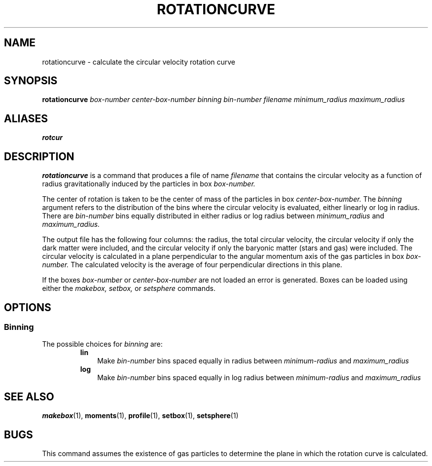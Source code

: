 .TH ROTATIONCURVE  1 "22 MARCH 1994"  "KQ Release 2.0" "TIPSY COMMANDS"
.SH NAME
rotationcurve \- calculate the circular velocity rotation curve
.SH SYNOPSIS
.B rotationcurve
.I box-number
.I center-box-number
.I binning
.I bin-number
.I filename
.I minimum_radius
.I maximum_radius
.SH ALIASES
.B rotcur
.SH DESCRIPTION
.B rotationcurve
is a command that produces a file of name
.I filename
that contains the circular velocity as a function of radius
gravitationally induced by the particles in box 
.I box-number.

The center of rotation is taken to be the center of mass of
the particles in box
.I center-box-number.
The
.I binning
argument refers to the distribution of the bins where the circular velocity
is evaluated, either linearly or log in radius.  There are
.I bin-number
bins equally distributed in either radius or log radius between
.I minimum_radius
and
.I maximum_radius.

The output file has the following four columns: the radius, the total circular
velocity, the circular velocity if only the dark matter were included, and the
circular velocity if only the baryonic matter (stars and gas) were included.
The circular velocity is calculated in a plane perpendicular to the angular
momentum axis of the gas particles in box
.I box-number.
The calculated velocity is the average of four perpendicular directions in
this plane.

If the boxes
.I box-number
or
.I center-box-number
are not loaded an error is generated.
Boxes can be loaded using either the
.I makebox,
.I setbox,
or
.I setsphere
commands.
.SH OPTIONS
.SS Binning
.LP
The possible choices for
.I binning
are:
.RS
.TP 3
.B lin
Make 
.I bin-number
bins spaced equally in radius between
.I minimum-radius
and
.I maximum_radius
.TP 3
.B log
Make 
.I bin-number
bins spaced equally in log radius between
.I minimum-radius
and
.I maximum_radius
.RE
.SH SEE ALSO
.BR makebox (1),
.BR moments (1),
.BR profile (1),
.BR setbox (1),
.BR setsphere (1)
.SH BUGS
This command assumes the existence of gas particles to determine the plane
in which the rotation curve is calculated.

